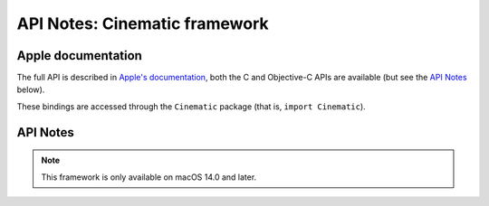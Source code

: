 API Notes: Cinematic framework
==============================

Apple documentation
-------------------

The full API is described in `Apple's documentation`__, both
the C and Objective-C APIs are available (but see the `API Notes`_ below).

.. __: https://developer.apple.com/documentation/cinematic?language=objc

These bindings are accessed through the ``Cinematic`` package (that is, ``import Cinematic``).


API Notes
---------

.. note::

   This framework is only available on macOS 14.0 and later.
